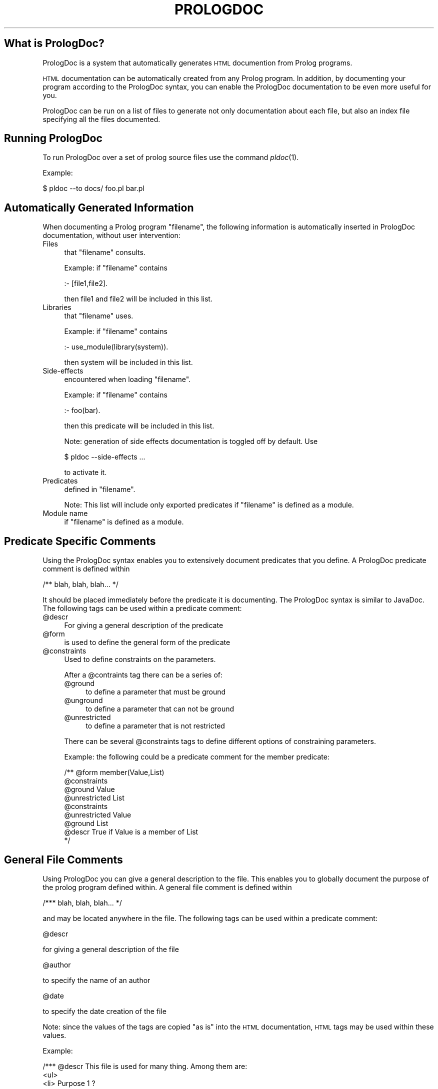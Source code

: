 .\" Automatically generated by Pod::Man v1.37, Pod::Parser v1.14
.\"
.\" Standard preamble:
.\" ========================================================================
.de Sh \" Subsection heading
.br
.if t .Sp
.ne 5
.PP
\fB\\$1\fR
.PP
..
.de Sp \" Vertical space (when we can't use .PP)
.if t .sp .5v
.if n .sp
..
.de Vb \" Begin verbatim text
.ft CW
.nf
.ne \\$1
..
.de Ve \" End verbatim text
.ft R
.fi
..
.\" Set up some character translations and predefined strings.  \*(-- will
.\" give an unbreakable dash, \*(PI will give pi, \*(L" will give a left
.\" double quote, and \*(R" will give a right double quote.  | will give a
.\" real vertical bar.  \*(C+ will give a nicer C++.  Capital omega is used to
.\" do unbreakable dashes and therefore won't be available.  \*(C` and \*(C'
.\" expand to `' in nroff, nothing in troff, for use with C<>.
.tr \(*W-|\(bv\*(Tr
.ds C+ C\v'-.1v'\h'-1p'\s-2+\h'-1p'+\s0\v'.1v'\h'-1p'
.ie n \{\
.    ds -- \(*W-
.    ds PI pi
.    if (\n(.H=4u)&(1m=24u) .ds -- \(*W\h'-12u'\(*W\h'-12u'-\" diablo 10 pitch
.    if (\n(.H=4u)&(1m=20u) .ds -- \(*W\h'-12u'\(*W\h'-8u'-\"  diablo 12 pitch
.    ds L" ""
.    ds R" ""
.    ds C` ""
.    ds C' ""
'br\}
.el\{\
.    ds -- \|\(em\|
.    ds PI \(*p
.    ds L" ``
.    ds R" ''
'br\}
.\"
.\" If the F register is turned on, we'll generate index entries on stderr for
.\" titles (.TH), headers (.SH), subsections (.Sh), items (.Ip), and index
.\" entries marked with X<> in POD.  Of course, you'll have to process the
.\" output yourself in some meaningful fashion.
.if \nF \{\
.    de IX
.    tm Index:\\$1\t\\n%\t"\\$2"
..
.    nr % 0
.    rr F
.\}
.\"
.\" For nroff, turn off justification.  Always turn off hyphenation; it makes
.\" way too many mistakes in technical documents.
.hy 0
.if n .na
.\"
.\" Accent mark definitions (@(#)ms.acc 1.5 88/02/08 SMI; from UCB 4.2).
.\" Fear.  Run.  Save yourself.  No user-serviceable parts.
.    \" fudge factors for nroff and troff
.if n \{\
.    ds #H 0
.    ds #V .8m
.    ds #F .3m
.    ds #[ \f1
.    ds #] \fP
.\}
.if t \{\
.    ds #H ((1u-(\\\\n(.fu%2u))*.13m)
.    ds #V .6m
.    ds #F 0
.    ds #[ \&
.    ds #] \&
.\}
.    \" simple accents for nroff and troff
.if n \{\
.    ds ' \&
.    ds ` \&
.    ds ^ \&
.    ds , \&
.    ds ~ ~
.    ds /
.\}
.if t \{\
.    ds ' \\k:\h'-(\\n(.wu*8/10-\*(#H)'\'\h"|\\n:u"
.    ds ` \\k:\h'-(\\n(.wu*8/10-\*(#H)'\`\h'|\\n:u'
.    ds ^ \\k:\h'-(\\n(.wu*10/11-\*(#H)'^\h'|\\n:u'
.    ds , \\k:\h'-(\\n(.wu*8/10)',\h'|\\n:u'
.    ds ~ \\k:\h'-(\\n(.wu-\*(#H-.1m)'~\h'|\\n:u'
.    ds / \\k:\h'-(\\n(.wu*8/10-\*(#H)'\z\(sl\h'|\\n:u'
.\}
.    \" troff and (daisy-wheel) nroff accents
.ds : \\k:\h'-(\\n(.wu*8/10-\*(#H+.1m+\*(#F)'\v'-\*(#V'\z.\h'.2m+\*(#F'.\h'|\\n:u'\v'\*(#V'
.ds 8 \h'\*(#H'\(*b\h'-\*(#H'
.ds o \\k:\h'-(\\n(.wu+\w'\(de'u-\*(#H)/2u'\v'-.3n'\*(#[\z\(de\v'.3n'\h'|\\n:u'\*(#]
.ds d- \h'\*(#H'\(pd\h'-\w'~'u'\v'-.25m'\f2\(hy\fP\v'.25m'\h'-\*(#H'
.ds D- D\\k:\h'-\w'D'u'\v'-.11m'\z\(hy\v'.11m'\h'|\\n:u'
.ds th \*(#[\v'.3m'\s+1I\s-1\v'-.3m'\h'-(\w'I'u*2/3)'\s-1o\s+1\*(#]
.ds Th \*(#[\s+2I\s-2\h'-\w'I'u*3/5'\v'-.3m'o\v'.3m'\*(#]
.ds ae a\h'-(\w'a'u*4/10)'e
.ds Ae A\h'-(\w'A'u*4/10)'E
.    \" corrections for vroff
.if v .ds ~ \\k:\h'-(\\n(.wu*9/10-\*(#H)'\s-2\u~\d\s+2\h'|\\n:u'
.if v .ds ^ \\k:\h'-(\\n(.wu*10/11-\*(#H)'\v'-.4m'^\v'.4m'\h'|\\n:u'
.    \" for low resolution devices (crt and lpr)
.if \n(.H>23 .if \n(.V>19 \
\{\
.    ds : e
.    ds 8 ss
.    ds o a
.    ds d- d\h'-1'\(ga
.    ds D- D\h'-1'\(hy
.    ds th \o'bp'
.    ds Th \o'LP'
.    ds ae ae
.    ds Ae AE
.\}
.rm #[ #] #H #V #F C
.\" ========================================================================
.\"
.IX Title "PROLOGDOC 1"
.TH PROLOGDOC 1 "2004-11-13" "PrologDoc 1.0RC2" "Prolog Utilities"
.SH "What is PrologDoc?"
.IX Header "What is PrologDoc?"
PrologDoc is a system that automatically generates \s-1HTML\s0 documention
from Prolog programs.
.PP
\&\s-1HTML\s0 documentation can be automatically created from any Prolog
program. In addition, by documenting your program according to the
PrologDoc syntax, you can enable the PrologDoc documentation to be
even more useful for you.
.PP
PrologDoc can be run on a list of files to generate not only
documentation about each file, but also an index file specifying all
the files documented.
.SH "Running PrologDoc"
.IX Header "Running PrologDoc"
To run PrologDoc over a set of prolog source files use the command
\&\fIpldoc\fR\|(1).
.PP
Example:
.PP
.Vb 1
\&  $ pldoc --to docs/ foo.pl bar.pl
.Ve
.SH "Automatically Generated Information"
.IX Header "Automatically Generated Information"
When documenting a Prolog program \f(CW\*(C`filename\*(C'\fR, the following
information is automatically inserted in PrologDoc documentation, without
user intervention:
.IP "Files" 4
.IX Item "Files"
that \f(CW\*(C`filename\*(C'\fR consults.
.Sp
Example: if \f(CW\*(C`filename\*(C'\fR contains
.Sp
.Vb 1
\&  :- [file1,file2].
.Ve
.Sp
then file1 and file2 will be included in this list.
.IP "Libraries" 4
.IX Item "Libraries"
that \f(CW\*(C`filename\*(C'\fR uses.
.Sp
Example: if \f(CW\*(C`filename\*(C'\fR contains
.Sp
.Vb 1
\&  :- use_module(library(system)).
.Ve
.Sp
then system will be included in this list.
.IP "Side-effects" 4
.IX Item "Side-effects"
encountered when loading \f(CW\*(C`filename\*(C'\fR.
.Sp
Example: if \f(CW\*(C`filename\*(C'\fR contains
.Sp
.Vb 1
\&  :- foo(bar).
.Ve
.Sp
then this predicate will be included in this list.
.Sp
Note: generation of side effects documentation is toggled off by
default. Use
.Sp
.Vb 1
\&  $ pldoc --side-effects ...
.Ve
.Sp
to activate it.
.IP "Predicates" 4
.IX Item "Predicates"
defined in \f(CW\*(C`filename\*(C'\fR.
.Sp
Note: This list will include only exported predicates if \f(CW\*(C`filename\*(C'\fR
is defined as a module.
.IP "Module name" 4
.IX Item "Module name"
if \f(CW\*(C`filename\*(C'\fR is defined as a module.
.SH "Predicate Specific Comments"
.IX Header "Predicate Specific Comments"
Using the PrologDoc syntax enables you to extensively document
predicates that you define. A PrologDoc predicate comment is defined within
.PP
.Vb 1
\&   /** blah, blah, blah... */
.Ve
.PP
It should be placed immediately before the predicate it is
documenting.  The PrologDoc syntax is similar to JavaDoc. The
following tags can be used within a predicate comment:
.IP "@descr" 4
.IX Item "@descr"
For giving a general description of the predicate
.IP "@form" 4
.IX Item "@form"
is used to define the general form of the predicate
.IP "@constraints" 4
.IX Item "@constraints"
Used to define constraints on the parameters.
.Sp
After a \f(CW@contraints\fR tag there can be a series of:
.RS 4
.IP "@ground" 4
.IX Item "@ground"
to define a parameter that must be ground
.IP "@unground" 4
.IX Item "@unground"
to define a parameter that can not be ground
.IP "@unrestricted" 4
.IX Item "@unrestricted"
to define a parameter that is not restricted
.RE
.RS 4
.Sp
There can be several \f(CW@constraints\fR tags to define different
options of constraining parameters.
.Sp
Example: the following could be a predicate comment for the member
predicate:
.Sp
.Vb 9
\&  /** @form member(Value,List)
\&      @constraints
\&         @ground Value
\&         @unrestricted List
\&      @constraints
\&         @unrestricted Value
\&         @ground List
\&      @descr True if Value is a member of List
\&  */
.Ve
.RE
.SH "General File Comments"
.IX Header "General File Comments"
Using PrologDoc you can give a general description to the
file. This enables you to globally document the purpose of the prolog program
defined within. A general file comment is defined within
.PP
.Vb 1
\&  /*** blah, blah, blah... */
.Ve
.PP
and may be located anywhere in the file. The following tags can be used within
a predicate comment:
.PP
@descr
.PP
for giving a general description of the file
.PP
@author
.PP
to specify the name of an author
.PP
@date
.PP
to specify the date creation of the file
.PP
Note: since the values of the tags are copied \*(L"as is\*(R" into the \s-1HTML\s0
documentation, \s-1HTML\s0 tags may be used within these values.
.PP
Example:
.PP
.Vb 8
\&  /*** @descr This file is used for many thing. Among them are:
\&          <ul>
\&            <li> Purpose 1 ?
\&            <li> Purpose 2 ?
\&          </ul>
\&       @author John Smith
\&       @date 1/1/00
\&  */
.Ve
.SH "See Also"
.IX Header "See Also"
\&\fIpldoc\fR\|(1) manual.
PrologDoc website at SourceForge <http://prologdoc.sourceforge.net>.
.SH "Copyright and License"
.IX Header "Copyright and License"
Copyright (C) 1999 by Elisheva Bonchek (le7bonch \s-1AT\s0 cs.huji.ac.il)
and Sara Cohen (sarac \s-1AT\s0 ie.technion.ac.il, http://iew3.technion.ac.il/~sarac).
Copyright (C) 2004 by Bram Adams (bram.adams \s-1AT\s0 ugent.be).
Copyright (C) 2004 by Salvador Fandino (sfandino@yahoo.com).
.PP
PrologDoc is free software; you can redistribute it and/or modify it
under the terms of the \s-1GNU\s0 General Public License as published by the
Free Software Foundation; either version 2 of the License, or (at your
option) any later version.
.PP
PrologDoc is distributed in the hope that it will be useful, but
\&\s-1WITHOUT\s0 \s-1ANY\s0 \s-1WARRANTY\s0; without even the implied warranty of
\&\s-1MERCHANTABILITY\s0 or \s-1FITNESS\s0 \s-1FOR\s0 A \s-1PARTICULAR\s0 \s-1PURPOSE\s0.  See the \s-1GNU\s0
General Public License for more details.
.PP
You should have received a copy of the \s-1GNU\s0 General Public License
along with PrologDoc; if not, write to the Free Software Foundation,
Inc., 59 Temple Place, Suite 330, Boston, \s-1MA\s0 02111\-1307 \s-1USA\s0
